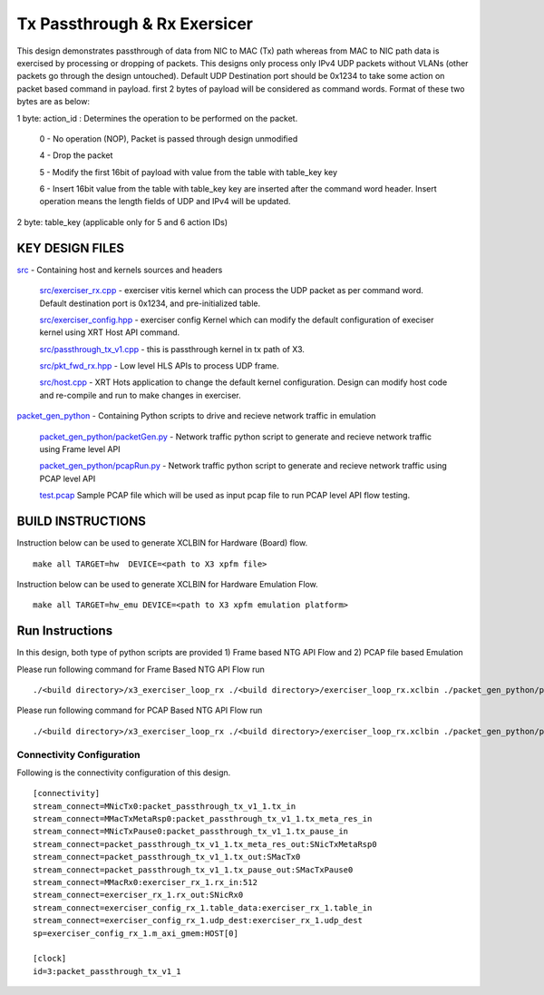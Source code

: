 Tx Passthrough & Rx Exersicer
=============================

This design demonstrates passthrough of data from  NIC to MAC (Tx) path whereas from MAC to NIC path data is exercised by processing or dropping of packets. This designs only  process only IPv4 UDP packets without VLANs (other packets go through the design untouched). Default UDP Destination port should be 0x1234 to take some action on packet based command in payload. first 2 bytes of payload will be considered as command words. Format of these two bytes are as below:

1 byte: action_id : Determines the operation to be performed on the packet. 

    0 - No operation (NOP), Packet is passed through design unmodified
    
    4 - Drop the packet
    
    5 - Modify the first 16bit of payload with value from the table with table_key key
    
    6 - Insert 16bit value from the table with table_key key are inserted after the command word header. Insert operation   means the length fields of UDP and IPv4 will be updated. 
    
2 byte: table_key (applicable only for 5 and 6 action IDs)



KEY DESIGN FILES
------------

`<src>`_ - Containing host and kernels sources and headers
    
    `src/exerciser_rx.cpp <src/exerciser_rx.cpp>`_ - exerciser vitis kernel which can process the UDP packet as per command word. Default destination port is 0x1234, and pre-initialized table.
    
    `<src/exerciser_config.hpp>`_ - exerciser config Kernel which can modify the default configuration of execiser kernel using XRT Host API command.
    
    `<src/passthrough_tx_v1.cpp>`_ - this is passthrough kernel in tx path of X3.
    
    `<src/pkt_fwd_rx.hpp>`_ - Low level HLS APIs to process UDP frame.
    
    `<src/host.cpp>`_ - XRT Hots application to change the default kernel configuration. Design can modify host code and re-compile and run to make changes in exerciser.
    
`<packet_gen_python>`_ - Containing Python scripts to drive and recieve network traffic in emulation
    
    `<packet_gen_python/packetGen.py>`_ - Network traffic python script to generate and recieve network traffic using Frame level API    
    
    `<packet_gen_python/pcapRun.py>`_ - Network traffic python script to generate and recieve network traffic using PCAP level API    
    
    `<test.pcap>`_ Sample PCAP file which will be used as input pcap file to run PCAP level API flow testing. 


BUILD INSTRUCTIONS
------------------

Instruction below can be used to generate XCLBIN for Hardware (Board) flow.

::

    make all TARGET=hw  DEVICE=<path to X3 xpfm file> 

Instruction below can be used to generate XCLBIN for Hardware Emulation Flow.

:: 

    make all TARGET=hw_emu DEVICE=<path to X3 xpfm emulation platform>

   
Run Instructions
-----------------

In this design,  both type of python scripts are provided 1) Frame based NTG API Flow and 2) PCAP file based Emulation

Please run following command for Frame Based NTG API Flow run

::

   ./<build directory>/x3_exerciser_loop_rx ./<build directory>/exerciser_loop_rx.xclbin ./packet_gen_python/packetGen.py


Please run following command for PCAP Based NTG API Flow run

::

   ./<build directory>/x3_exerciser_loop_rx ./<build directory>/exerciser_loop_rx.xclbin ./packet_gen_python/pcapRun.py

Connectivity Configuration
~~~~~~~~~~~~~~~~~~~~~~~~~~

Following is the connectivity configuration of this design.

::

    [connectivity]
    stream_connect=MNicTx0:packet_passthrough_tx_v1_1.tx_in
    stream_connect=MMacTxMetaRsp0:packet_passthrough_tx_v1_1.tx_meta_res_in
    stream_connect=MNicTxPause0:packet_passthrough_tx_v1_1.tx_pause_in
    stream_connect=packet_passthrough_tx_v1_1.tx_meta_res_out:SNicTxMetaRsp0
    stream_connect=packet_passthrough_tx_v1_1.tx_out:SMacTx0
    stream_connect=packet_passthrough_tx_v1_1.tx_pause_out:SMacTxPause0
    stream_connect=MMacRx0:exerciser_rx_1.rx_in:512
    stream_connect=exerciser_rx_1.rx_out:SNicRx0
    stream_connect=exerciser_config_rx_1.table_data:exerciser_rx_1.table_in
    stream_connect=exerciser_config_rx_1.udp_dest:exerciser_rx_1.udp_dest
    sp=exerciser_config_rx_1.m_axi_gmem:HOST[0]

    [clock]
    id=3:packet_passthrough_tx_v1_1
